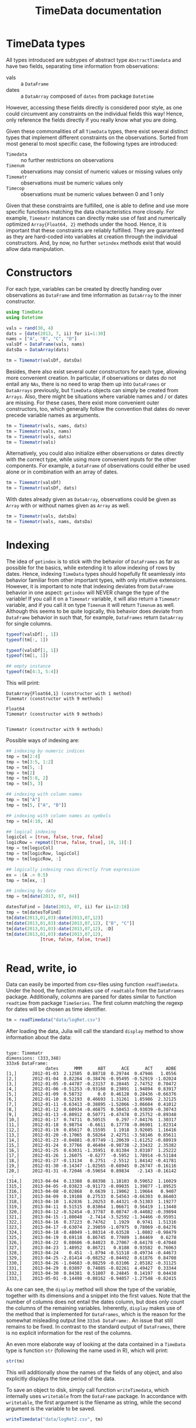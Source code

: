 #+TITLE: TimeData documentation
#+OPTIONS: eval:never-export
#+PROPERTY: exports both
#+PROPERTY: results silent
#+PROPERTY: session *julia-docs*
#+OPTIONS: :tangle yes

* TimeData types

All types introduced are subtypes of abstract type ~AbstractTimedata~
and have two fields, separating time information from observations:
- vals :: a ~DataFrame~ 
- dates :: a ~DataArray~ composed of ~dates~ from package ~Datetime~

However, accessing these fields directly is considered poor style, as
one could circumvent any constraints on the individual fields this
way! Hence, only reference the fields directly if you really know what
you are doing.

Given these commonalities of all ~TimeData~ types, there exist several
distinct types that implement different constraints on the
observations. Sorted from most general to most specific case, the
following types are introduced:
- ~Timedata~ :: no further restrictions on observations
- ~Timenum~ :: observations may consist of numeric values or missing
               values only
- ~Timematr~ :: observations must be numeric values only
- ~Timecop~ :: observations must be numeric values between 0 and 1
               only

Given that these constraints are fulfilled, one is able to define and
use more specific functions matching the data characteristics more
closely. For example, ~Timematr~ instances can directly make use of
fast and numerically optimized ~Array{Float64, 2}~ methods under the
hood. Hence, it is important that these constraints are reliably
fulfilled. They are guaranteed as they are hard-coded into variables
at creation through the individual constructors. And, by now, no
further ~setindex~ methods exist that would allow data manipulation.

* Constructors

For each type, variables can be created by directly handing over
observations as ~DataFrame~ and time information as ~DataArray~ to the
inner constructor.
#+BEGIN_SRC julia :results silent :tangle yes
   using TimeData
   using Datetime
#+END_SRC

#+BEGIN_SRC julia :results silent :tangle yes
   vals = rand(30, 4)
   dats = [date(2013, 7, ii) for ii=1:30]
   nams = ["A", "B", "C", "D"]
   valsDf = DataFrame(vals, nams)
   datsDa = DataArray(dats)
   
   tm = Timematr(valsDf, datsDa)
#+END_SRC

Besides, there also exist several outer constructors for each type,
allowing more convenient creation. In particular, if observations or
dates do not entail any ~NAs~, there is no need to wrap them up into
~DataFrames~ or ~DataArrays~ previously, but ~TimeData~ objects can
simply be created from ~Arrays~. Also, there might be situations where
variable names and / or dates are missing. For these cases, there
exist more convenient outer constructors, too, which generally follow
the convention that dates do never precede variable names as
arguments.

#+BEGIN_SRC julia :results silent :tangle yes
tm = Timematr(vals, nams, dats)
tm = Timematr(vals, nams)
tm = Timematr(vals, dats)
tm = Timematr(vals)
#+END_SRC

Alternatively, you could also initialize either observations or dates
directly with the correct type, while using more convenient inputs for
the other components. For example, a ~DataFrame~ of observations could
either be used alone or in combination with an array of dates.
#+BEGIN_SRC julia :tangle yes
   tm = Timematr(valsDf)
   tm = Timematr(valsDf, dats)
#+END_SRC

With dates already given as ~DataArray~, observations could be given
as ~Array~ with or without names given as ~Array~ as well.
#+BEGIN_SRC julia :tangle yes
   tm = Timematr(vals, datsDa)
   tm = Timematr(vals, nams, datsDa)
#+END_SRC


* Indexing

The idea of ~getindex~ is to stick with the behavior of ~DataFrames~
as far as possible for the basics, while extending it to allow
indexing of rows by dates. Hence, indexing ~TimeData~ types should
hopefully fit seamlessly into behavior familiar from other important
types, with only intuitive extensions. However, it is important to
note that indexing deviates from ~DataFrame~ behavior in one aspect:
~getindex~ will NEVER change the type of the variable! If you call it
on a ~Timematr~ variable, it will also return a ~Timematr~ variable,
and if you call it on type ~Timenum~ it will return ~Timenum~ as well.
Although this seems to be quite logically, this behavior does deviate
from ~DataFrame~ behavior in such that, for example, ~DataFrames~
return ~DataArray~ for single columns.

#+BEGIN_SRC julia :tangle yes :exports both :results output
      typeof(valsDf[:, 1])
      typeof(tm[:, 1])
      
      typeof(valsDf[1, 1])
      typeof(tm[1, 1])
      
      ## empty instance
      typeof(tm[4:3, 5:4])
   
#+END_SRC

This will print:

#+RESULTS:
: DataArray{Float64,1} (constructor with 1 method)
: Timematr (constructor with 9 methods)
: 
: Float64
: Timematr (constructor with 9 methods)
: 
: 
: Timematr (constructor with 9 methods)


Possible ways of indexing are:
#+BEGIN_SRC julia :tangle yes
   ## indexing by numeric indices
   tmp = tm[2:4]
   tmp = tm[3:5, 1:2]
   tmp = tm[5, :]
   tmp = tm[2]
   tmp = tm[5:8, 2]
   tmp = tm[5, 3]
   
   ## indexing with column names
   tmp = tm["A"]
   tmp = tm[5, ["A", "B"]]
   
   ## indexing with column names as symbols
   tmp = tm[4:10, :A]
   
   ## logical indexing
   logicCol = [true, false, true, false]
   logicRow = repmat([true, false, true], 10, 1)[:]
   tmp = tm[logicCol]
   tmp = tm[logicRow, logicCol]
   tmp = tm[logicRow, :]
   
   ## logically indexing rows directly from expression
   ex = :(A .> 0.5)
   tmp = tm[ex, :]
   
   ## indexing by date
   tmp = tm[date(2013, 07, 04)]
   
   datesToFind = [date(2013, 07, ii) for ii=12:18]
   tmp = tm[datesToFind]
   tm[date(2013,01,03):date(2013,07,12)]
   tm[date(2013,01,03):date(2013,07,12), ["B", "C"]]
   tm[date(2013,01,03):date(2013,07,12), :D]
   tm[date(2013,01,03):date(2013,07,12),
                [true, false, false, true]]
   
   
#+END_SRC

* Read, write, io

Data can easily be imported from csv-files using function
~readTimedata~. Under the hood, the function makes use of ~readtable~
from the ~DataFrames~ package. Additionally, columns are parsed for
dates similar to function ~readtime~ from package ~TimeSeries~. The
first column matching the regexp for dates will be chosen as time
identifier. 
#+BEGIN_SRC julia :tangle yes
tm = readTimedata("data/logRet.csv")
#+END_SRC

After loading the data, Julia will call the standard ~display~ method
to show information about the data:

#+RESULTS:
#+begin_example

type: Timematr
dimensions: (333,348)
333x6 DataFrame:
               dates      MMM      ABT      ACE      ACT     ADBE
[1,]      2012-01-03  2.12505  0.88718  0.29744  0.47946   1.0556
[2,]      2012-01-04  0.82264 -0.38476 -0.95495 -0.52919 -1.02024
[3,]      2012-01-05 -0.44787 -0.23157  0.28445  2.74752  0.70472
[4,]      2012-01-06 -0.51253 -0.93168  0.23891  1.94894  0.83917
[5,]      2012-01-09  0.58732      0.0  0.46128  0.28436 -0.66376
[6,]      2012-01-10  0.52193  0.46693  1.31261  1.85986  2.32125
[7,]      2012-01-11 -0.63413 -0.38895 -1.52066 -3.06604  0.41012
[8,]      2012-01-12  0.60934 -0.46875  0.50453 -0.93039 -0.30743
[9,]      2012-01-13 -0.80912  0.50771 -0.47478  0.25752 -0.89348
[10,]     2012-01-17  0.74711  0.50515    0.297 -7.04176  1.30317
[11,]     2012-01-18  0.98754  -0.6611  0.17778 -0.06901  1.82314
[12,]     2012-01-19  0.85617  0.15595   1.1918  3.92605  1.16416
[13,]     2012-01-20 -0.17065  0.58264  2.42751 -3.58146  0.85611
[14,]     2012-01-23 -0.04881 -0.07749 -1.20639 -1.61252 -0.88919
[15,]     2012-01-24  0.37766  0.46404 -0.98738 -2.33432  2.35382
[16,]     2012-01-25  0.63031 -1.35951  0.81384  3.03107  1.25222
[17,]     2012-01-26  1.26075  -0.6277  -0.5952  1.78914 -0.51184
[18,]     2012-01-27 -0.13134   0.2751  -2.5512  1.84142 -0.41781
[19,]     2012-01-30 -0.14347 -1.02565 -0.68945  0.26747 -0.16116
[20,]     2012-01-31 -0.72046 -0.59654  0.89834   -2.143 -0.16142
  :
[314,]    2013-04-04  0.13388  0.88398  1.18103  0.59652  1.16029
[315,]    2013-04-05 -0.03823 -0.91173 -0.09035  1.39877 -1.89525
[316,]    2013-04-08 -0.02868   0.6639  1.19062  1.19664   0.9407
[317,]    2013-04-09  0.19108  0.27533  0.54563 -0.66303  0.86403
[318,]    2013-04-10  1.62836  1.20253  0.44321 -0.51303  1.19277
[319,]    2013-04-11  0.51515  0.83864  1.06671  0.56419  1.13448
[320,]    2013-04-12 -0.52454 -0.37787  0.08747 -0.44082 -0.39894
[321,]    2013-04-15 -1.80048  -2.7414 -3.52592 -1.34466 -0.95951
[322,]    2013-04-16  0.37223  0.74762   1.1929   0.9741  1.51316
[323,]    2013-04-17 -0.63074  2.39859 -1.07975  0.78069 -0.84276
[324,]    2013-04-18 -0.48049 -1.08314 -0.63528  -1.0802 -0.98479
[325,]    2013-04-19  0.69118  0.86745  0.77089  1.84469   0.6278
[326,]    2013-04-22  0.08606 -0.84023  0.27067 -0.64178 -0.47048
[327,]    2013-04-23  1.48952  0.86721   0.8188  0.93582  0.76063
[328,]    2013-04-24    0.451  -1.8794 -0.51518 -0.49734 -0.44673
[329,]    2013-04-25 -2.81414 -0.08252 -0.04492  0.61876  0.84708
[330,]    2013-04-26 -1.04683 -0.08259 -0.63106  2.05182 -0.31125
[331,]    2013-04-29  0.03897  0.74085 -0.02261  4.49427  0.33344
[332,]    2013-04-30  0.84381  0.51807  0.24845  0.14197  0.04438
[333,]    2013-05-01 -0.14498 -0.08162 -0.94057 -1.27548 -0.82415
#+end_example

As one can see, the ~display~ method will show the type of the
variable, together with its dimensions and a snippet into the first
values. Note that the number of columns does not entail the dates
column, but does only count the columns of the remaining variables.
Inherently, ~display~ makes use of the method that is implemented for
~DataFrames~, which is the reason for the somewhat misleading output
line ~333x6 DataFrame:~. An issue that still remains to be fixed. In
contrast to the standard output of ~DataFrames~, there is no explicit
information for the rest of the columns. 

An even more elaborate way of looking at the data contained in a
~TimeData~ type is function ~str~ (following the name used in R),
which will print:

#+BEGIN_SRC julia :tangle yes
str(tm)
#+END_SRC

#+RESULTS:
#+begin_example

type: Timematr
:vals  		  DataFrame
:dates  		  DataArray{T,N}

dimensions: (333,348)

-------------------------------------------
From: 2012-01-03, To: 2013-05-01
-------------------------------------------

333x6 DataFrame:
               dates      MMM      ABT      ACE      ACT     ADBE
[1,]      2012-01-03  2.12505  0.88718  0.29744  0.47946   1.0556
[2,]      2012-01-04  0.82264 -0.38476 -0.95495 -0.52919 -1.02024
[3,]      2012-01-05 -0.44787 -0.23157  0.28445  2.74752  0.70472
[4,]      2012-01-06 -0.51253 -0.93168  0.23891  1.94894  0.83917
[5,]      2012-01-09  0.58732      0.0  0.46128  0.28436 -0.66376
[6,]      2012-01-10  0.52193  0.46693  1.31261  1.85986  2.32125
[7,]      2012-01-11 -0.63413 -0.38895 -1.52066 -3.06604  0.41012
[8,]      2012-01-12  0.60934 -0.46875  0.50453 -0.93039 -0.30743
[9,]      2012-01-13 -0.80912  0.50771 -0.47478  0.25752 -0.89348
[10,]     2012-01-17  0.74711  0.50515    0.297 -7.04176  1.30317
[11,]     2012-01-18  0.98754  -0.6611  0.17778 -0.06901  1.82314
[12,]     2012-01-19  0.85617  0.15595   1.1918  3.92605  1.16416
[13,]     2012-01-20 -0.17065  0.58264  2.42751 -3.58146  0.85611
[14,]     2012-01-23 -0.04881 -0.07749 -1.20639 -1.61252 -0.88919
[15,]     2012-01-24  0.37766  0.46404 -0.98738 -2.33432  2.35382
[16,]     2012-01-25  0.63031 -1.35951  0.81384  3.03107  1.25222
[17,]     2012-01-26  1.26075  -0.6277  -0.5952  1.78914 -0.51184
[18,]     2012-01-27 -0.13134   0.2751  -2.5512  1.84142 -0.41781
[19,]     2012-01-30 -0.14347 -1.02565 -0.68945  0.26747 -0.16116
[20,]     2012-01-31 -0.72046 -0.59654  0.89834   -2.143 -0.16142
  :
[314,]    2013-04-04  0.13388  0.88398  1.18103  0.59652  1.16029
[315,]    2013-04-05 -0.03823 -0.91173 -0.09035  1.39877 -1.89525
[316,]    2013-04-08 -0.02868   0.6639  1.19062  1.19664   0.9407
[317,]    2013-04-09  0.19108  0.27533  0.54563 -0.66303  0.86403
[318,]    2013-04-10  1.62836  1.20253  0.44321 -0.51303  1.19277
[319,]    2013-04-11  0.51515  0.83864  1.06671  0.56419  1.13448
[320,]    2013-04-12 -0.52454 -0.37787  0.08747 -0.44082 -0.39894
[321,]    2013-04-15 -1.80048  -2.7414 -3.52592 -1.34466 -0.95951
[322,]    2013-04-16  0.37223  0.74762   1.1929   0.9741  1.51316
[323,]    2013-04-17 -0.63074  2.39859 -1.07975  0.78069 -0.84276
[324,]    2013-04-18 -0.48049 -1.08314 -0.63528  -1.0802 -0.98479
[325,]    2013-04-19  0.69118  0.86745  0.77089  1.84469   0.6278
[326,]    2013-04-22  0.08606 -0.84023  0.27067 -0.64178 -0.47048
[327,]    2013-04-23  1.48952  0.86721   0.8188  0.93582  0.76063
[328,]    2013-04-24    0.451  -1.8794 -0.51518 -0.49734 -0.44673
[329,]    2013-04-25 -2.81414 -0.08252 -0.04492  0.61876  0.84708
[330,]    2013-04-26 -1.04683 -0.08259 -0.63106  2.05182 -0.31125
[331,]    2013-04-29  0.03897  0.74085 -0.02261  4.49427  0.33344
[332,]    2013-04-30  0.84381  0.51807  0.24845  0.14197  0.04438
[333,]    2013-05-01 -0.14498 -0.08162 -0.94057 -1.27548 -0.82415
#+end_example

This will additionally show the names of the fields of any object, and
also explicitly displays the time period of the data. 

To save an object to disk, simply call function ~writeTimedata~, which
internally uses ~writetable~ from the ~DataFrame~ package. In
accordance with ~writetable~, the first argument is the filename as
string, while the second argument is the variable to be saved.

#+BEGIN_SRC julia :tangle yes :results silent
   writeTimedata("data/logRet2.csv", tm)
#+END_SRC

* Functions and operators inherited from DataFrames

Most of the standard functions and mathematical operators that are
defined for ~DataFrames~ are also implemented for ~TimeData~ types and
should behave as expected. Whenever possible, functions apply
elementwise to observations only, and you should get back the same
type that you did use to call the function. In case that this is not
possible, the type that you get back should be the natural first
choice. For example, elementwise comparisons should return a logical
value for each entry, which by definition could not be of type
~Timenum~ where only numeric values are allowed. 

#+BEGIN_SRC julia :results output :tangle yes
   typeof(tm + tm)
   typeof(tm .> 0.5)
#+END_SRC

#+RESULTS:
: Timematr (constructor with 9 methods)
: Timedata (constructor with 9 methods)

The standard library for ~TimeData~ comprises all standard operators
and mathematical functions. As expected, these functions all apply
elementwise, and leave the time information untouched. Where
additional arguments are allowed for ~DataFrames~, they are allowed
for ~TimeData~ types as well.

#+BEGIN_SRC julia :results output :tangle yes
tm[1:3, 1:3] .> 0.5
exp(tm[1:3, 1:3])
round(tm[1:3, 1:3], 2)
#+END_SRC

#+RESULTS:
#+begin_example

type: Timedata
dimensions: (3,3)
3x4 DataFrame:
             dates     A     B     C
[1,]    2013-07-01 false false false
[2,]    2013-07-02  true  true  true
[3,]    2013-07-03  true false  true

type: Timematr
dimensions: (3,3)
3x4 DataFrame:
             dates       A       B       C
[1,]    2013-07-01 1.59726   1.547 1.45007
[2,]    2013-07-02 2.09634 2.42551 2.20417
[3,]    2013-07-03 1.84294 1.50174 2.25843

type: Timematr
dimensions: (3,3)
3x4 DataFrame:
             dates    A    B    C
[1,]    2013-07-01 0.47 0.44 0.37
[2,]    2013-07-02 0.74 0.89 0.79
[3,]    2013-07-03 0.61 0.41 0.81
#+end_example

A most likely not exhaustive list of basic functions is
#+BEGIN_SRC julia :tangle no :eval never
   TimeDataFunctions = [:(+), :(.+), :(-), :(.-), :(*), :(.*), :(/),
                        :(./), :(.^),
                        :(div), :(mod), :(fld), :(rem),
                        :abs, :sign, :acos, :acosh, :asin, :asinh, :atan,
                        :atanh, :sin, :sinh, :cos, :cosh, :tan, :tanh,
                        :exp, :exp2, :expm1, :log, :log10, :log1p, :log2,
                        :exponent, :sqrt, :gamma, :lgamma, :digamma,
                        :erf, :erfc,
                        :(.==), :(.!=), :(.>), :(.>=), :(.<), :(.<=),
                        :(&), :(|), :($),
                        :round, :ceil, :floor, :trunc]
#+END_SRC


* Additional functions
Beside basic mathematical functions and operators, there are some
additional basic functions that are defined for each ~TimeData~ type.
For example, you can retrieve individual components of your variable
with the following functions:
- dates :: returns time information as ~DataArray~
- colnames :: returns variable names as
              ~Array{Union(UTF8String,ASCIIString),1}~ 
- core :: implemented for subtypes of ~AbstractTimematr~, it returns a
          matrix of numeric values
These functions shall help to inhibit direct access of ~TimeData~
fields, which should be avoided.

Some further implemented functions are: 
- ~isequal~ 
- ~size~
- ~isna~

Furthermore, subtypes of type ~AbstractTimematr~ should already
provide functionality for basic statistical functions like ~mean~,
~var~ and ~cov~.

* Acknowledgement

Of course, any package can only be as good as the individual parts
that it builds on. Accordingly, I'd like to thank all people that
were involved in the development of all the functions that were made
ready to use for me to build this package upon. In particular, I want
to thank the developers of
- the *Julia language*, for their continuous and tremendous efforts
  during the creation of this free, fast and highly flexible
  programming language!
- the *DataFrames* package, which definitely provides the best
  representation for general types of data in data analysis. It's a
  role model that every last bit of code of ~TimeData~ depends on, and
  the interface that every statistics package show use.
- the *Datetime* package, which is a thoughtful implementation of
  dates, time and durations, and the backbone of all time components
  in ~TimeData~.
- the *TimeSeries* package, which follows a different approach to
  handling time series data by storing time information as a column of
  a DataFrame. Having a quite similar goal in mind, the package was a
  great inspiration for me, and occasionally I even could borrow parts
  of code from it (for example, function ~readTimedata~).

